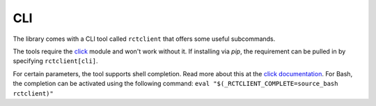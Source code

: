 
.. _cli:

###
CLI
###

The library comes with a CLI tool called ``rctclient`` that offers some useful subcommands.

The tools require the  `click <https://click.palletsprojects.com/>`_ module and won't work without it. If installing
via `pip`, the requirement can be pulled in by specifying ``rctclient[cli]``.

For certain parameters, the tool supports shell completion. Read more about this at the `click documentation
<https://click.palletsprojects.com/en/7.x/bashcomplete/#activation>`_. For Bash, the completion can be activated using
the following command: ``eval "$(_RCTCLIENT_COMPLETE=source_bash rctclient)"``

.. click:: rctclient.cli:cli
   :prog: rctclient
   :nested: full
